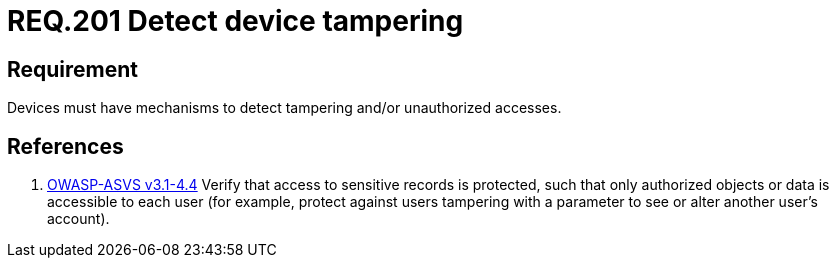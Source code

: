 :slug: rules/201/
:category: physical-devices
:description: This document contains the details of the security requirements related to the definition and management of physical devices in the organization. This requirement establishes the importance of defining mechanisms to detect tampering or unauthorized accesses to physical devices.
:keywords: Requirement, Security, Mobile, Devices, Tampering, Data
:rules: yes
:extended: yes

= REQ.201 Detect device tampering

== Requirement

Devices must have mechanisms to detect tampering
and/or unauthorized accesses.

== References

. [[r1]] link:https://www.owasp.org/index.php/ASVS_V4_Access_Control[+OWASP-ASVS v3.1-4.4+]
Verify that access to sensitive records is protected,
such that only authorized objects or data is accessible to each user
(for example, protect against users
tampering with a parameter to see or alter another user's account).
